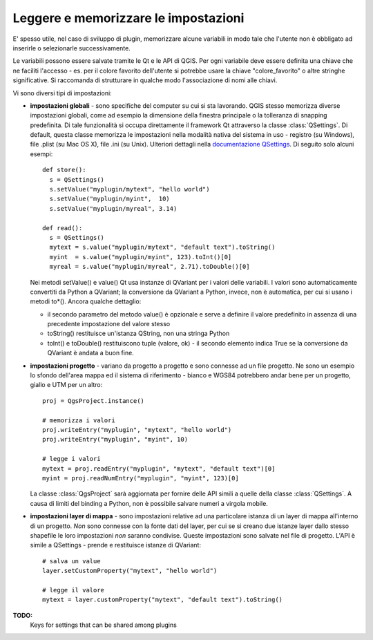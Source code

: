 .. index:: impostazioni; leggere, impostazioni; memorizzare

.. settings:

Leggere e memorizzare le impostazioni
=====================================

E' spesso utile, nel caso di sviluppo di plugin, memorizzare alcune variabili in modo tale che l'utente non è obbligato ad inserirle o selezionarle successivamente.

Le variabili possono essere salvate tramite le Qt e le API di QGIS. Per ogni variabile deve essere definita una chiave che ne faciliti l'accesso - es. per il colore favorito dell'utente si potrebbe usare la chiave "colore_favorito" o altre stringhe significative. Si raccomanda di strutturare in qualche modo l'associazione di nomi alle chiavi.

Vi sono diversi tipi di impostazioni:

.. index:: impostazione; globali

* **impostazioni globali** - sono specifiche del computer su cui si sta lavorando. QGIS stesso memorizza diverse impostazioni globali,
  come ad esempio la dimensione della finestra principale o la tolleranza di snapping predefinita. Di tale funzionalità si occupa direttamente il framework
  Qt attraverso la classe :class:`QSettings`.
  Di default, questa classe memorizza le impostazioni nella modalità nativa del sistema in uso - registro (su Windows), file .plist (su Mac OS X), file .ini (su Unix).
  Ulteriori dettagli nella `documentazione QSettings <http://doc.qt.nokia.com/stable/qsettings.html>`_. Di seguito solo alcuni esempi::

    def store():
      s = QSettings()
      s.setValue("myplugin/mytext", "hello world")
      s.setValue("myplugin/myint",  10)
      s.setValue("myplugin/myreal", 3.14)

    def read():
      s = QSettings()
      mytext = s.value("myplugin/mytext", "default text").toString()
      myint  = s.value("myplugin/myint", 123).toInt()[0]
      myreal = s.value("myplugin/myreal", 2.71).toDouble()[0]
  
  Nei metodi setValue() e value() Qt usa instanze di QVariant per i valori delle variabili. I valori sono automaticamente convertiti da Python a
  QVariant; la conversione da QVariant a Python, invece, non è automatica, per cui si usano i metodi to*(). Ancora qualche dettaglio:

  * il secondo parametro del metodo value() è opzionale e serve a definire il valore predefinito in assenza di una precedente impostazione del valore stesso
  * toString() restituisce un'istanza QString, non una stringa Python
  * toInt() e toDouble() restituiscono tuple (valore, ok) - il secondo elemento indica True se la conversione da QVariant è andata a buon fine.
  
.. index:: impostazioni; progetto

* **impostazioni progetto** - variano da progetto a progetto e sono connesse ad un file progetto.
  Ne sono un esempio lo sfondo dell'area mappa ed il sistema di riferimento - bianco e WGS84 potrebbero andar bene per un progetto, giallo e UTM per un 
  altro::

    proj = QgsProject.instance()

    # memorizza i valori
    proj.writeEntry("myplugin", "mytext", "hello world")
    proj.writeEntry("myplugin", "myint", 10)

    # legge i valori
    mytext = proj.readEntry("myplugin", "mytext", "default text")[0]
    myint = proj.readNumEntry("myplugin", "myint", 123)[0]

  La classe :class:`QgsProject` sarà aggiornata per fornire delle API simili a quelle della classe :class:`QSettings`. A causa di limiti del
  binding a Python, non è possibile salvare numeri a virgola mobile.

.. index:: impostazioni; layer

* **impostazioni layer di mappa** - sono impostazioni relative ad una particolare istanza di un layer di mappa all'interno di un progetto. 
  *Non* sono connesse con la fonte dati del layer, per cui se si creano due istanze layer dallo stesso shapefile le loro impostazioni *non*
  saranno condivise. Queste impostazioni sono salvate nel file di progetto. L'API è simile a  QSettings - prende e restituisce istanze di QVariant::

   # salva un value
   layer.setCustomProperty("mytext", "hello world")

   # legge il valore
   mytext = layer.customProperty("mytext", "default text").toString()

**TODO:**
   Keys for settings that can be shared among plugins
